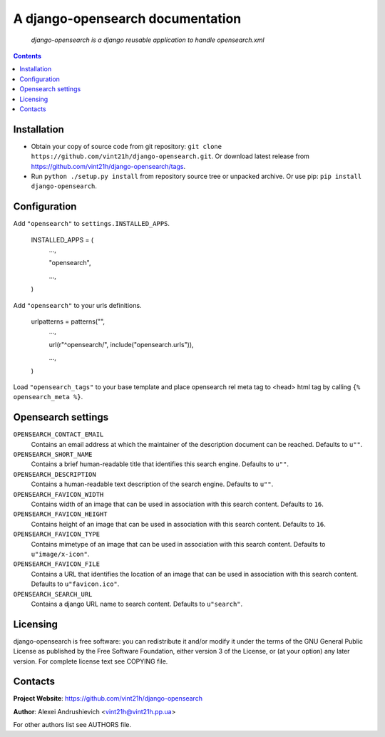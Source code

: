 .. django-opensearch
.. README.rst

A django-opensearch documentation
=================================

    *django-opensearch is a django reusable application to handle opensearch.xml*

.. contents::

Installation
------------
* Obtain your copy of source code from git repository: ``git clone https://github.com/vint21h/django-opensearch.git``. Or download latest release from https://github.com/vint21h/django-opensearch/tags.
* Run ``python ./setup.py install`` from repository source tree or unpacked archive. Or use pip: ``pip install django-opensearch``.

Configuration
-------------
Add ``"opensearch"`` to ``settings.INSTALLED_APPS``.

    INSTALLED_APPS = (
        ...,

        "opensearch",

        ...,

    )

Add ``"opensearch"`` to your urls definitions.

    urlpatterns = patterns("",
        ...,

        url(r"^opensearch/", include("opensearch.urls")),

        ...,

    )

Load ``"opensearch_tags"`` to your base template and place opensearch rel meta tag to <head> html tag by calling ``{% opensearch_meta %}``.

Opensearch settings
-------------------
``OPENSEARCH_CONTACT_EMAIL``
    Contains an email address at which the maintainer of the description document can be reached. Defaults to ``u""``.

``OPENSEARCH_SHORT_NAME``
    Contains a brief human-readable title that identifies this search engine. Defaults to ``u""``.

``OPENSEARCH_DESCRIPTION``
    Contains a human-readable text description of the search engine. Defaults to ``u""``.

``OPENSEARCH_FAVICON_WIDTH``
    Contains width of an image that can be used in association with this search content. Defaults to ``16``.

``OPENSEARCH_FAVICON_HEIGHT``
    Contains height of an image that can be used in association with this search content. Defaults to ``16``.

``OPENSEARCH_FAVICON_TYPE``
    Contains mimetype of an image that can be used in association with this search content. Defaults to ``u"image/x-icon"``.

``OPENSEARCH_FAVICON_FILE``
    Contains a URL that identifies the location of an image that can be used in association with this search content. Defaults to ``u"favicon.ico"``.

``OPENSEARCH_SEARCH_URL``
    Contains a django URL name to search content. Defaults to ``u"search"``.


Licensing
---------
django-opensearch is free software: you can redistribute it and/or modify it under the terms of the GNU General Public License as published by the Free Software Foundation, either version 3 of the License, or (at your option) any later version.
For complete license text see COPYING file.

Contacts
--------
**Project Website**: https://github.com/vint21h/django-opensearch

**Author**: Alexei Andrushievich <vint21h@vint21h.pp.ua>

For other authors list see AUTHORS file.
